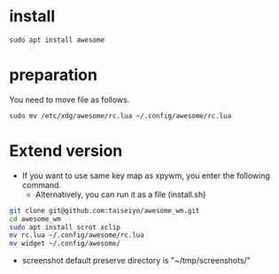 * install
#+begin_src  
sudo apt install awesome
#+end_src

* preparation
You need to move file as follows.

#+begin_src  
sudo mv /etc/xdg/awesome/rc.lua ~/.config/awesome/rc.lua
#+end_src

* Extend version

- If you want to use same key map as xpywm, you enter the following command.
  - Alternatively, you can run it as a file (install.sh) 

#+begin_src bash 
git clone git@github.com:taiseiyo/awesome_wm.git
cd awesome_wm
sudo apt install scrot xclip
mv rc.lua ~/.config/awesome/rc.lua
mv widget ~/.config/awesome/
#+end_src

- screenshot default preserve directory is "~/tmp/screenshots/"
